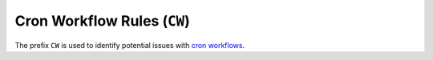 Cron Workflow Rules (``CW``)
============================

The prefix ``CW`` is used to identify potential issues with `cron workflows`_.

.. _cron workflows: https://argo-workflows.readthedocs.io/en/latest/cron-workflows/


.. rule:: CW001 Resource name length error

   The resource name does not meet the required length criteria; it is either too long or too short.

   This error is similar to :rule:`m302`.

   Cron workflow names have a maximum length of 52 characters because Argo Workflows appends an 11-character suffix when creating the Workflow.

   If the CronWorkflow name is too long, the Workflow will not be created, and no error message will be shown.
   To prevent this issue, Tugboat enforces a maximum length of 52 characters for CronWorkflow names.

   .. seealso::

      This specific limit is documented in the `Argo Workflows source code <https://github.com/argoproj/argo-workflows/blob/v3.5.6/workflow/validate/validate.go#L90-L93>`_.
